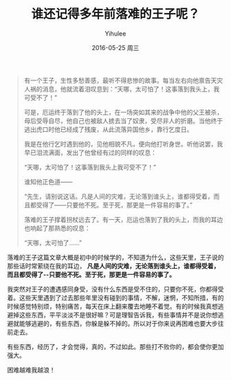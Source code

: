 #+TITLE:       谁还记得多年前落难的王子呢？
#+AUTHOR:      Yihulee
#+EMAIL:       lishuhuakai@gmail.com
#+DATE:        2016-05-25 周三
#+URI:         /blog/%y/%m/%d/谁还记得多年前落难的王子呢？
#+KEYWORDS:    落难的王子,王国维
#+TAGS:        感悟
#+LANGUAGE:    en
#+OPTIONS:     H:3 num:nil toc:nil \n:nil ::t |:t ^:nil -:nil f:t *:t <:t
#+DESCRIPTION: 点滴小事

#+BEGIN_QUOTE
有一个王子，生性多愁善感，最听不得悲惨的故事。每当左右向他禀告天灾人祸的消息，他就流着泪叹息到：“天哪，太可怕了！这事落到我头上，我可受不了！”

可是，厄运终于落到了他的头上，在一场突如其来的战争中他的父王被杀，母后受辱自尽，他自己也被敌人掳去当了奴隶，受尽非人的折磨。当他终于逃出虎口时他已经成了残废，从此流落异国他乡，靠行乞度日。

我是在他行乞时遇到他的，见他相貌不凡，便向他打听身世。听他说罢，我早已泪流满面，发出了他曾经有过的同样的叹息：

“天哪，太可怕了！这事落到我头上我可受不了！”

谁知他正色道——

“先生，请别说这话。凡是人间的灾难，无论落到谁头上，谁都得受着，而且都受得了——只要他不死。至于死，那更是一件容易的事了。”

落难的王子撑着拐杖远去了。有一天，厄运也落到了我的头上，而我的耳边也响起了那熟悉的叹息：

“天哪，太可怕了……” 
#+END_QUOTE

落难的王子这篇文章大概是初中的时候学的，不知道为什么，这些天里，王子说的那些话时常萦绕在我的耳边， *凡是人间的灾难，无论落到谁头上，谁都得受着，而且都受得了--只要他不死。至于死，那更是一件容易的事了。*

我突然对王子的遭遇感同身受，没有什么东西是受不住的，只要你不死，你都得受着。这些天里遇到了过去那些年里没有碰到的事情，不解，迷惘，不知所措，有的时候感觉特别烦，特别痛苦，每天在床上翻来覆去地睡不着觉。有的时候我真想逃避掉这些东西，平平淡淡不是很好嘛？可是理智告诉我，有些事情并不是说你想逃避就能够逃避的，有些东西，你躲是躲不掉的。所以对于你来说再困难也要大步往前走去。

有些东西，经历了，才会觉得，真的，不过如此。那些打不败你的，都会使你更加强大。

困难越难我越浪！
